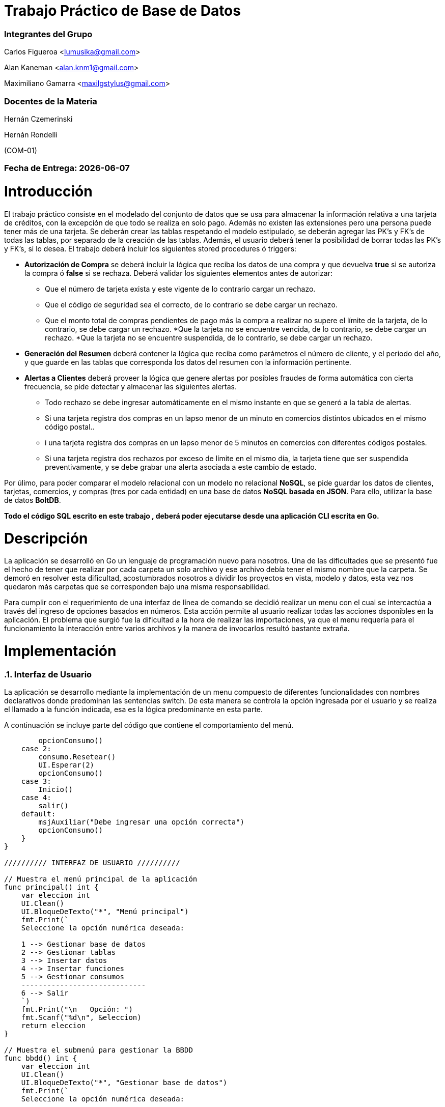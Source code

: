 = Trabajo Práctico de Base de Datos 

=== Integrantes del Grupo 

Carlos Figueroa <lumusika@gmail.com>

Alan Kaneman <alan.knm1@gmail.com>

Maximiliano Gamarra <maxilgstylus@gmail.com>

=== Docentes de la Materia

Hernán Czemerinski 

Hernán Rondelli

(COM-01)

=== Fecha de Entrega: {docdate}

:numbered:
:source-highlighter: highlight.js
:tabsize: 4
//ctrl + shift + p y escribimos asciidoc y preview.

= Introducción

El trabajo práctico consiste en el modelado del conjunto de datos que se usa para almacenar la información relativa a una tarjeta de créditos, con la excepción de que todo se realiza en solo pago. Además no existen las extensiones pero una persona puede tener más de una tarjeta. Se deberán crear las tablas respetando el modelo estipulado, se deberán agregar las PK’s y FK’s de todas las tablas, por separado de la creación de las
tablas. Además, el usuario deberá tener la posibilidad de borrar todas las PK’s y FK’s, si lo desea. 
El trabajo deberá incluir los siguientes stored procedures ó triggers:

- *Autorización de Compra* se deberá incluir la lógica que reciba los datos de una
  compra y que devuelva *true* si se autoriza la compra ó *false* si se rechaza. Deberá validar los siguientes elementos antes de autorizar:
  * Que el número de tarjeta exista y este vigente de lo contrario cargar un rechazo.
  * Que el código de seguridad sea el correcto, de lo contrario se debe
  cargar un rechazo.
  * Que el monto total de compras pendientes de pago más la compra a realizar no
  supere el límite de la tarjeta, de lo contrario, se debe cargar
  un rechazo. 
  *Que la tarjeta no se encuentre vencida, de lo contrario, se debe cargar
  un rechazo.
  *Que la tarjeta no se encuentre suspendida, de lo contrario, se debe cargar
  un rechazo.

- *Generación del Resumen* deberá contener la lógica que reciba
  como parámetros el número de cliente, y el periodo del año, y que guarde en las
  tablas que corresponda los datos del resumen con la información pertinente.

- *Alertas a Clientes* deberá proveer la lógica que genere alertas por
  posibles fraudes de forma automática con cierta frecuencia, se pide detectar
  y almacenar las siguientes alertas.
  * Todo rechazo se debe ingresar automáticamente en el mismo instante en que se generó a la tabla de alertas.
  * Si una tarjeta registra dos compras en un lapso menor de un minuto en comercios
  distintos ubicados en el mismo código postal..
  * i una tarjeta registra dos compras en un lapso menor de 5 minutos en comercios
  con diferentes códigos postales.
  * Si una tarjeta registra dos rechazos por exceso de límite en el mismo día, la tarjeta tiene que ser suspendida preventivamente, y se debe grabar una alerta asociada a este cambio de estado.

Por úlimo, para poder comparar el modelo relacional con un modelo no relacional *NoSQL*, se pide guardar los datos de clientes, tarjetas, comercios, y compras (tres por cada entidad) en una base de datos *NoSQL basada en JSON*. Para ello, utilizar la base de datos *BoltDB*.

*Todo el código SQL escrito en este trabajo , deberá poder ejecutarse
desde una aplicación CLI escrita en Go.*

= Descripción

La aplicación se desarrolló en Go un lenguaje de programación nuevo para nosotros. Una de las dificultades que se presentó fue el hecho de tener que realizar por cada carpeta un solo archivo y ese archivo debía tener el mismo nombre que la carpeta. Se demoró en resolver esta dificultad, acostumbrados nosotros a dividir los proyectos en vista, modelo y datos, esta vez nos quedaron más carpetas que se corresponden bajo una misma responsabilidad.

Para cumplir con el requerimiento de una interfaz de línea de comando se decidió realizar un menu con el cual se intercactúa a través del ingreso de opciones basados en números. Esta acción permite al usuario realizar todas las acciones dsponibles en la aplicación. El problema que surgió fue la dificultad a la hora de realizar las importaciones, ya que el menu requería para el funcionamiento la interacción entre varios archivos y la manera de invocarlos resultó bastante extraña. 

= Implementación

=== Interfaz de Usuario

La aplicación se desarrollo mediante la implementación de un menu compuesto de diferentes funcionalidades con nombres declarativos donde predominan las sentencias switch. De esta manera se controla la opción ingresada por el usuario y se realiza el llamado a la función indicada, esa es la lógica predominante en esta parte. 

.A continuación se incluye parte del código que contiene el comportamiento del menú.
[source, go]
----

		opcionConsumo()
	case 2:
		consumo.Resetear()
		UI.Esperar(2)
		opcionConsumo()
	case 3:
		Inicio()
	case 4:
		salir()
	default:
		msjAuxiliar("Debe ingresar una opción correcta")
		opcionConsumo()
	}
}

////////// INTERFAZ DE USUARIO //////////

// Muestra el menú principal de la aplicación
func principal() int {
	var eleccion int
	UI.Clean()
	UI.BloqueDeTexto("*", "Menú principal")
	fmt.Print(`
	Seleccione la opción numérica deseada:

	1 --> Gestionar base de datos
	2 --> Gestionar tablas
	3 --> Insertar datos
	4 --> Insertar funciones
	5 --> Gestionar consumos
	-----------------------------
	6 --> Salir
	`)
	fmt.Print("\n	Opción: ")
	fmt.Scanf("%d\n", &eleccion)
	return eleccion
}

// Muestra el submenú para gestionar la BBDD
func bbdd() int {
	var eleccion int
	UI.Clean()
	UI.BloqueDeTexto("*", "Gestionar base de datos")
	fmt.Print(`
	Seleccione la opción numérica deseada:

	1 --> Crear una base de datos
	2 --> Eliminar una base de datos
	3 --> Renombrar una base de datos
	----------------------------------
	4 --> Volver al menú principal
	5 --> Salir
	`)
	fmt.Print("\n	Opción: ")
	fmt.Scanf("%d\n", &eleccion)
	return eleccion
}
----

=== Código Relacionado con la Base de Datos

.Aquí se detalla parte del código para la manipulación por parte del usuario de todo lo relacionado a la base de datos. Todas estas funciones son llamadas a través del menu.
[source, go]
----

//Crear : Crea una BBDD
func Crear() {
	//Se crea el string con los datos para acceder a postgres
	psqlInfo := fmt.Sprintf("host=%s port=%d user=%s password=%s sslmode=disable",
		host, port, user, password)

	// Entramos a postgres
	db, err := sql.Open("postgres", psqlInfo)
	if err != nil {
		panic(err)
	}
	defer db.Close()

	//Se procede a la creación de la base de datos
	fmt.Print("\n\tIngrese el nombre de la base de datos que desea crear: ")
	var dbname string
	fmt.Scanf("%s", &dbname)

	_, err = db.Exec("CREATE DATABASE " + dbname)
	if err != nil {
		//Agregar logica para dar msj si la base de datos ya existe
		fmt.Println("\n	", err)
	} else {

		//Procedemos a hacerle ping para asegurarnos que todo salió bien

		//Se crea el string con los datos para acceder a la base de daos creada
		psqlInfo = fmt.Sprintf("host=%s port=%d user=%s password=%s dbname=%s sslmode=disable",
			host, port, user, password, dbname)

		//Abrimos la base de datos
		db, err = sql.Open("postgres", psqlInfo)
		if err != nil {
			panic(err)
		}

		defer db.Close()

		//Le hacemos ping
		err = db.Ping()
		if err != nil {
			panic(err)
		}

		fmt.Printf("\n\tLa base de datos %s, se creó exitosamente!", dbname)
	}

}

// Eliminar : Elimina una base de datos
func Eliminar() {

	//Se crea el string con los datos para acceder a postgres
	psqlInfo := fmt.Sprintf("host=%s port=%d user=%s password=%s sslmode=disable",
		host, port, user, password)

	// Entramos a postgres
	db, err := sql.Open("postgres", psqlInfo)
	if err != nil {
		panic(err)
	}
	defer db.Close()

	//Se solicita el nombre de la base de datos a eliminar
	fmt.Print("\n\tIngrese el nombre de la base de datos que desea eliminar: ")
	var dbname string
	fmt.Scanf("%s", &dbname)

	//Se procede a eliminar
	_, err = db.Exec("DROP DATABASE " + dbname)
	if err != nil {
		// Agregar lógica para dar msj si la base de datos no existe
		fmt.Println("\n	", err)
	} else {
		fmt.Println("\n\tSe eliminó la base de datos " + dbname)
	}
}

// Renombrar : Renombra una base de datos
func Renombrar() {

	//Se crea el string con los datos para acceder a postgres
	psqlInfo := fmt.Sprintf("host=%s port=%d user=%s password=%s sslmode=disable",
		host, port, user, password)

	// Entramos a postgres
	db, err := sql.Open("postgres", psqlInfo)
	if err != nil {
		panic(err)
	}
	defer db.Close()

	//Se solicita el nombre de la base de datos a renombrar
	fmt.Print("\n\tIngrese el nombre de la base de datos que desea renombrar: ")
	var dbnameOld string
	fmt.Scanf("%s", &dbnameOld)

	//Se solicita el nuevo nombre
	fmt.Print("\n\tIngrese el nuevo nombre para la base de datos: ")
	var dbnameNew string
	fmt.Scanf("%s", &dbnameNew)

	//Se procede a renombrar
	_, err = db.Exec("ALTER DATABASE " + dbnameOld + " RENAME TO " + dbnameNew)
	if err != nil {
		// Agregar lógica para dar msj si la base de datos no existe
		fmt.Println("\n	", err)
	} else {
		fmt.Println("\n\tSe realizó el cambio " + dbnameOld + " --> " + dbnameNew)
	}
}

----

=== Trigger para la Autorización de Compra

La idea es que la función de forma automatica, a través de las sentencias condicionales que contiene evalue los diferentes campos críticos de la tarjeta y según sus valores permita la compra e inserte la información en las tablas correspondientes. O de lo contrario, envíe los datos a la sección de rechazos.

.En esta sección se detalla la codificación del trigger que se encarga de la autorización de cada compra.
[source, go]

----

// AutorizacionCompra : Verifica si una compra es posible y devuelve un booleano
func AutorizacionCompra() {
	//Se procede a la conexión de la base de datos
	fmt.Print("\n\tIngrese el nombre de la base de datos: ")
	var dbname string
	fmt.Scanf("%s", &dbname)

	//Se crea el string con los datos para acceder a la base de datos
	psqlInfo := fmt.Sprintf("host=%s port=%d user=%s password=%s dbname=%s sslmode=disable",
		host, port, user, password, dbname)

	//Probar si funciona esto: SELECT 1 WHERE nrotarjeta_recibido IN(SELECT nrotarjeta FROM tarjeta WHERE estado = 'vigente')

	//Abrimos la base de datos
	db, err := sql.Open("postgres", psqlInfo)
	defer db.Close()
	if err != nil {
		fmt.Println("\n	", err)
	} else {
		_, err = db.Exec(`CREATE OR REPLACE FUNCTION compra_valida() RETURNS TRIGGER AS $$

		DECLARE

			existe int;
			codigo_valido int;
			suma_consumos_previos decimal(8,2);
			limite decimal(8,2);
			vencida int;
			suspendida int;
			
		BEGIN

			--Inicialización de variales:

			SELECT COUNT(nrotarjeta) INTO existe FROM tarjeta
				WHERE NEW.nrotarjeta = nrotarjeta AND estado = 'vigente';

			SELECT COUNT(codseguridad) INTO codigo_valido FROM tarjeta
				WHERE NEW.nrotarjeta = nrotarjeta AND NEW.codseguridad = codseguridad;

			SELECT SUM(monto) INTO suma_consumos_previos FROM compra
				WHERE pagado = FALSE AND nrotarjeta = NEW.nrotarjeta;


			SELECT limitecompra INTO limite FROM tarjeta
				WHERE NEW.nrotarjeta = nrotarjeta;

			SELECT COUNT(nrotarjeta) INTO vencida FROM tarjeta
				WHERE NEW.nrotarjeta = nrotarjeta AND ( current_date < to_date(tarjeta.validadesde, 'YYYYMM') OR current_date > to_date(tarjeta.validahasta, 'YYYYMM') );

			SELECT COUNT(nrotarjeta) INTO suspendida FROM tarjeta
			WHERE NEW.nrotarjeta = nrotarjeta AND estado = 'suspendida';

			--Validación de datos:

			IF existe THEN
				IF codigo_valido THEN
					IF vencida = 0 THEN
						IF suspendida = 0 THEN
							IF (NEW.monto > limite) OR (suma_consumos_previos + NEW.monto > limite) THEN
								INSERT INTO rechazo(nrotarjeta, nrocomercio, fecha, monto, motivo)
								VALUES(
									NEW.nrotarjeta,
									NEW.nrocomercio,
									CURRENT_TIMESTAMP,
									NEW.monto,
									'supera límite de tarjeta'   
								);	
									
							ELSE INSERT INTO compra(nrotarjeta, nrocomercio, fecha, monto, pagado)
								VALUES(
									NEW.nrotarjeta,
									NEW.nrocomercio,
									CURRENT_TIMESTAMP,
									NEW.monto,
									FALSE
								);
																					
							END IF;

						ELSE INSERT INTO rechazo(nrotarjeta, nrocomercio, fecha, monto, motivo)
							VALUES(
								NEW.nrotarjeta,
								NEW.nrocomercio,
								CURRENT_TIMESTAMP,
								NEW.monto,
								'la tarjeta se encuentra suspendida'
							);
							
						END IF;

					ELSE INSERT INTO rechazo(nrotarjeta, nrocomercio, fecha, monto, motivo)
						VALUES(
							NEW.nrotarjeta,
							NEW.nrocomercio,
							CURRENT_TIMESTAMP,
							NEW.monto,
							'plazo de vigencia expirado'
						);

					END IF;

				ELSE INSERT INTO rechazo(nrotarjeta, nrocomercio, fecha, monto, motivo)
					VALUES(
						NEW.nrotarjeta,
						NEW.nrocomercio,
						CURRENT_TIMESTAMP,
						NEW.monto,
						'código de seguridad inválido'
					);
								
				END IF;

			ELSE INSERT INTO rechazo(nrotarjeta, nrocomercio, fecha, monto, motivo)
				VALUES(
					NEW.nrotarjeta,
					NEW.nrocomercio,
					CURRENT_TIMESTAMP,
					NEW.monto,
					'tarjeta no válida ó no vigente'
				);

			END IF;
			RETURN NULL;
		END;
		$$ LANGUAGE plpgsql;`)

		if err != nil {
			fmt.Println("\n	", err)
		} else {
			_, err = db.Exec(`CREATE TRIGGER compra_valida_trg
				AFTER INSERT ON consumo
				FOR EACH ROW
				EXECUTE PROCEDURE compra_valida();`)

			if err != nil {
				fmt.Println("\n	", err)
			} else {
				fmt.Println("stored procedure Y trigger para la autorización de compra, agregada")
			}
		}
	}
}
----

=== Procedimiento para la generación del resumen de tarjetas.

El procedimiento para generar el resumen primero verifica las tarjetas que posee un cliente determinado, se guardan los datos del individuo y del instrumento financiero en variables de tipo record, esta inforamción luego es agregada a la cabecera del resumen. El procedimienro continúa con la revisión de las compras realizadas con la tarjeta archivando los comercios en donde fue realizada. Se realiza la suma y se va incrementando la línea del resumen. Todo esto se realiza mediante un ciclo. La siguiente función se encarga de insertar los resúmenes en la base de datos y el último método permite elegir un cliente determinado para visualizar un resúmen.

.En este apartado se muestra el código que maneja la lógica sobre la generación de los resúmenes de las tarjetas.
[source, go]

----

// generación del resumen el trabajo práctico deberá contener la lógica que reciba
// como parámetros el número de cliente, y el periodo del año, y que guarde en las
// tablas que corresponda los datos del resumen con la siguiente información: nombre
// y apellido, dirección, número de tarjeta, periodo del resumen, fecha de vencimiento,
// todas las compras del periodo, y total a pagar.

// GenerarResumen : Inserta un nuevo resumen
func GenerarResumen() {
	//Se procede a la conexión de la base de datos
	fmt.Print("\n\tIngrese el nombre de la base de datos: ")
	var dbname string
	fmt.Scanf("%s", &dbname)

	//Se crea el string con los datos para acceder a la base de datos
	psqlInfo := fmt.Sprintf("host=%s port=%d user=%s password=%s dbname=%s sslmode=disable",
		host, port, user, password, dbname)

	//Abrimos la base de datos
	db, err := sql.Open("postgres", psqlInfo)
	defer db.Close()
	if err != nil {
		fmt.Println("\n	", err)
	} else {

		//Se crea el procedimiento almacenado
		_, err = db.Exec(`
		CREATE OR REPLACE FUNCTION resumen(nrocliente_recibido int, desde char(8), hasta char(8)) RETURNS void AS $$

		DECLARE
		
			nrocabecera int;
			fecha_desde date;
			fecha_hasta date;
			fecha_vencimiento date;
			i record;
			j record;
			linea_actual int;
			fila_tarjeta record;
			nombre_comercio text;
			cliente_temporal record;
			suma_total decimal(7,2);
		
		BEGIN
		
			linea_actual := 1;
			
			fecha_desde := to_date(desde, 'YYYYMMDD');
			fecha_hasta := to_date(hasta, 'YYYYMMDD');
			fecha_vencimiento := to_date(hasta, 'YYYYMMDD') + 10;
		
			--Para cada tarjeta del cliente (puede tener más de una)
			FOR i IN SELECT * FROM tarjeta WHERE(tarjeta.nrocliente = nrocliente_recibido) loop
		
				suma_total := 0;
		
				--Se verifica la tarjeta. Si existe, se guarda la fila completa
				SELECT * INTO fila_tarjeta FROM tarjeta WHERE i.nrotarjeta = nrotarjeta;
				IF FOUND THEN
					
					--Se guarda al cliente con todos sus datos
					SELECT * INTO cliente_temporal FROM cliente WHERE(nrocliente = fila_tarjeta.nrocliente);
				   
					--Agregamos todos los datos obtenidos a la cabecera
					INSERT INTO cabecera(nombre, apellido, domicilio, nrotarjeta, desde, hasta, vence, total) 
					VALUES (cliente_temporal.nombre, cliente_temporal.apellido, cliente_temporal.domicilio, fila_tarjeta.nrotarjeta, fecha_desde, fecha_hasta, fecha_vencimiento, suma_total); 
				   
					--Guardamos el número mayor de cabecera, después de la inserción
					SELECT MAX(nroresumen) INTO nrocabecera FROM cabecera;
				  
				   -- SELECT count(*) INTO cabecera_id  FROM cabecera;
						
					--Se revisan todas las compras de ese cliente con esa tarjeta
					FOR j IN SELECT * FROM compra WHERE (compra.nrotarjeta = fila_tarjeta.nrotarjeta AND compra.fecha <= fecha_hasta AND compra.fecha >= fecha_desde) loop
						
						--Se guardan el nombre del comercio
						SELECT nombre INTO nombre_comercio FROM comercio where(comercio.nrocomercio = j.nrocomercio);
						
						INSERT INTO detalle VALUES (nrocabecera, linea_actual, j.fecha, nombre_comercio, j.monto);
						
						suma_total = suma_total + j.monto;
		
						linea_actual := linea_actual + 1;
					
					end loop;
		
					--Se actualiza 
					UPDATE cabecera SET total = suma_total WHERE (nroresumen = nrocabecera);
				   
				ELSE
					 RAISE NOTICE 'Error en la solicitud, verifique los datos ingresados';
					
				END IF;
			end loop;    
		END;
		$$ language plpgsql;
		`)
		if err != nil {
			fmt.Println("\n	", err)
		} else {

			fmt.Println("\n\tProcedimiento almacenado para la generación de resumen, agregado")

		}
	}
}
// Resumen : Inserta el
func Resumen() {
	//Se procede a la conexión de la base de datos
	fmt.Print("\n\tIngrese el nombre de la base de datos: ")
	var dbname string
	fmt.Scanf("%s", &dbname)

	//Se crea el string con los datos para acceder a la base de datos
	psqlInfo := fmt.Sprintf("host=%s port=%d user=%s password=%s dbname=%s sslmode=disable",
		host, port, user, password, dbname)

	//Abrimos la base de datos
	db, err := sql.Open("postgres", psqlInfo)
	defer db.Close()
	if err != nil {
		fmt.Println("\n	", err)
	} else {

		//Se obtienen los datos que recibirá el procedimiento almacenado
		var nrocliente int
		var desde string
		var hasta string

		nrocliente = elegirCliente(db)
		if nrocliente != 0 {
			UI.Clean()
			fmt.Print("\n\tIngrese la fecha de inicio en el formato (YYYYMMDD) Ejemplo --> 20190610: ")
			fmt.Scanf("%s", &desde)

			fmt.Print("\n\tIngrese la fecha de fin en el formato (YYYYMMDD) Ejemplo --> 20190710: ")
			fmt.Scanf("%s", &hasta)

			if desde > hasta {
				fmt.Println("\n\tLa fecha de inicio es mayor a la de fin!")
			} else {
				//Se prepara la consulta
				sqlStatement := `SELECT resumen($1, $2, $3)`
				_, err = db.Exec(sqlStatement, nrocliente, desde, hasta)
				if err != nil {
					fmt.Println("\n\t	", err)
				} else {
					fmt.Println("\n\tSe ha creado el resumen a partir del stored procedures --> resumen")

					//verResumen();
				}
			}
		} else {
			fmt.Println("\n\tError al elegir el cliente de la lista!")
		}
	}
}

////////////////////////////////////////////////////////////////////////////////////

func elegirCliente(db *sql.DB) int {
	UI.Clean()
	type Cliente struct {
		nrocliente int
		nombre     string
		apellido   string
	}
	rows, err := db.Query(`SELECT nrocliente, nombre, apellido FROM cliente`)
	if err != nil {
		fmt.Println("\n\t", err)
		return 0
	}
	defer rows.Close()
	contador := 1
	var lista []Cliente
	UI.BloqueDeTexto("*", "Seleccionar el Cliente: ")
	for rows.Next() {
		cliente := Cliente{}
		err = rows.Scan(&cliente.nrocliente, &cliente.nombre, &cliente.apellido)
		if err != nil {
			fmt.Println("\n\t", err)
			return 0
		}
		lista = append(lista, cliente)
		fmt.Printf("%d --> Nro: %v | Apellido y nombre: %v, %v\n", contador, lista[contador-1].nrocliente, lista[contador-1].nombre, lista[contador-1].apellido)
		contador++
	}
	err = rows.Err()
	if err != nil {
		fmt.Println("\n\t", err)
		return 0
	}
	//Seleccionar el cliente
	var nroclienteElegido int
	fmt.Print("\n\tOpción: ")
	fmt.Scanf("%d\n", &nroclienteElegido)

	if nroclienteElegido <= 0 || nroclienteElegido > contador { //Si no es uno de los números de la lista
		return 0
	}

	return lista[nroclienteElegido-1].nrocliente
}

----
 
=== Procedimiento y Trigger para Alertas a Clientes

Este método se encarga de ante cualquier operación que haya sido rechazada lo refleja en la tabla de alertas de forma automática e inmediata. 

----

// Alertas : Crea el procedimiento almacenado y trigger para gestionar alertas
func Alertas() {
	//Se procede a la conexión de la base de datos
	fmt.Print("\n\tIngrese el nombre de la base de datos: ")
	var dbname string
	fmt.Scanf("%s", &dbname)

	//Se crea el string con los datos para acceder a la base de datos
	psqlInfo := fmt.Sprintf("host=%s port=%d user=%s password=%s dbname=%s sslmode=disable",
		host, port, user, password, dbname)

	//Abrimos la base de datos
	db, err := sql.Open("postgres", psqlInfo)
	defer db.Close()
	if err != nil {
		fmt.Println("\n	", err)
	} else {

		//Se crea el procedimiento almacenado
		_, err = db.Exec(`
			CREATE OR REPLACE FUNCTION rechazo() RETURNS TRIGGER AS $$
			DECLARE 
			BEGIN
				
				INSERT INTO alerta (nrotarjeta, fecha, nrorechazo, codalerta, descripcion) 
				VALUES (NEW.nrotarjeta, NEW.fecha, NEW.nrorechazo, 2, NEW.motivo);
				RETURN NEW;
			END;
			$$ LANGUAGE plpgsql;

			----------TRIGGER------------

			CREATE TRIGGER rechazo_trg
				AFTER INSERT ON rechazo
				FOR EACH ROW
					EXECUTE PROCEDURE rechazo();
					
			--------------------------------------------------------------------------------------------
			--------------------------------------------------------------------------------------------
			
			CREATE OR REPLACE FUNCTION compras_consecutivas_1minuto() RETURNS TRIGGER AS $$
			DECLARE

				compra_consecutiva_1minuto record;
				cp_comercio char(8);
				codigo_alerta int;

			BEGIN
				codigo_alerta := 1000; --Se elige el tiempo de 1 minuto en milisegundos como código de alerta

				SELECT codigopostal INTO cp_comercio FROM comercio WHERE nrocomercio = NEW.nrocomercio;

				SELECT * INTO compra_consecutiva_1minuto FROM compra
				WHERE 
					NEW.nrotarjeta = compra.nrotarjeta --misma tarjeta
					AND NEW.fecha > ( NOW() - 1 * INTERVAL '1 minute' ) --en menos de un minuto
					AND NEW.nrocomercio NOT IN(SELECT nrocomercio FROM compra WHERE nrotarjeta = NEW.nrotarjeta) --en diferentes comercios
					AND cp_comercio IN (SELECT codigopostal FROM comercio WHERE nrocomercio = compra.nrocomercio); --en el mismo cod postal

				IF FOUND THEN
					INSERT INTO alerta(nrotarjeta, fecha, codalerta, descripcion)
					VALUES(
						NEW.nrotarjeta,
						NEW.fecha,
						codigo_alerta,
						'Compras consecutivas en lapso menor a 1 minuto, en diferentes comercios, en el mismo código postal'
					);
				END IF;
				RETURN NEW;
			END;
			$$ LANGUAGE plpgsql;

			----------TRIGGER------------

			CREATE TRIGGER compras_consecutivas_1minuto_trg
				BEFORE INSERT ON compra
				FOR EACH ROW
					EXECUTE PROCEDURE compras_consecutivas_1minuto();
			
			--------------------------------------------------------------------------------------------
			--------------------------------------------------------------------------------------------
			
			CREATE OR REPLACE FUNCTION compras_consecutivas_5minutos() RETURNS TRIGGER AS $$
			DECLARE
				compra_consecutiva_5minutos record;
				cp_comercio char(8);
				codigo_alerta int;
			BEGIN
				codigo_alerta := 5000; --Se elige el tiempo de 5 minutos en milisegundos como código de alerta

				SELECT codigopostal INTO cp_comercio FROM comercio WHERE nrocomercio = NEW.nrocomercio;

				SELECT * INTO compra_consecutiva_5minutos FROM compra
				WHERE 
					NEW.nrotarjeta = compra.nrotarjeta --misma tarjeta
					AND NEW.fecha > ( NOW() - 5 * INTERVAL '1 minute' ) --en menos de 5 minutos
					AND NEW.nrocomercio NOT IN(SELECT nrocomercio FROM compra WHERE nrotarjeta = NEW.nrotarjeta) --en diferentes comercios
					AND cp_comercio NOT IN (SELECT codigopostal FROM comercio WHERE nrocomercio = compra.nrocomercio); --en el distintos cod postales

				IF FOUND THEN
					INSERT INTO alerta(nrotarjeta, fecha, codalerta, descripcion)
					VALUES(
						NEW.nrotarjeta,
						NEW.fecha,
						codigo_alerta,
						'Compras consecutivas en lapso menor a 5 minutos, en diferentes comercios, con distinto código postal'
					);
				END IF;
				RETURN NEW;
			END;
			$$ LANGUAGE plpgsql;

			----------TRIGGER------------

			CREATE TRIGGER compras_consecutivas_5minutos_trg
				BEFORE INSERT ON compra
				FOR EACH ROW
					EXECUTE PROCEDURE compras_consecutivas_5minutos();

			--------------------------------------------------------------------------------------------
			--------------------------------------------------------------------------------------------
			
			CREATE OR REPLACE FUNCTION compras_rechazadas_limite() RETURNS TRIGGER AS $$
			DECLARE
				fila_rechazo record;
				codigo_alerta int;
				--fecha_nueva_anio date;
				--fecha_nueva_mes date;
				--fecha_nueva_dia date;
			
			BEGIN
				codigo_alerta := 2; --Se elige como código el número de rechazos por exceso de límite

                --Se extraen de la fecha de rechazo timestamp solo el año, mes y día
                --SELECT EXTRACT(YEAR FROM NEW.fecha) INTO fecha_nueva_anio;	
                --SELECT EXTRACT(MONTH FROM NEW.fecha) INTO fecha_nueva_mes;
                --SELECT EXTRACT(DAY FROM NEW.fecha) INTO fecha_nueva_dia;
                
				
                SELECT * INTO fila_rechazo FROM rechazo
				WHERE
					NEW.nrotarjeta = rechazo.nrotarjeta
                    --Comparamos con otros rechazos, para ver si se dio el mismo año, mes, día
					--AND fecha_nueva_anio = EXTRACT(YEAR FROM rechazo.fecha)
                    --AND fecha_nueva_mes = EXTRACT(MONTH FROM rechazo.fecha)
					--AND fecha_nueva_dia = EXTRACT(DAY FROM rechazo.fecha)
					AND cast(new.fecha as date) = cast(rechazo.fecha as date)
					AND NEW.motivo = rechazo.motivo
					AND NEW.motivo = 'supera límite de tarjeta';
				
				IF FOUND THEN
					UPDATE tarjeta SET estado='suspendida' WHERE nrotarjeta = NEW.nrotarjeta;

					INSERT INTO alerta(nrotarjeta, fecha, codalerta, descripcion)
					VALUES(
						NEW.nrotarjeta,
						NEW.fecha,
						codigo_alerta,
						'Suspensión de tarjeta por exceder dos veces el límite, el mismo día'
					);
				END IF;

				RETURN NEW;

			END;
			$$ LANGUAGE plpgsql;

			CREATE TRIGGER compras_rechazadas_limite_trg
			BEFORE INSERT ON rechazo
			FOR EACH ROW
				EXECUTE PROCEDURE compras_rechazadas_limite();`)
		if err != nil {
			fmt.Println("\n	", err)
		} else {

			fmt.Println("\n\tProcedimientos almacenados y triggers para la gestión de alertas, agregados")

		}
	}
}
----

=== JSON y Bases de datos NoSQL

En esta parte primero creamos las estructuras que más tarde utilizaremos para el manejo de los datos con Json. Después se encuentran las funciones para crear una base de datos Nosql, la escritura y la lectura de la información tal como se ha visto en clases. Luego se desarrollo el método para poder ingresar información a la base y la última corresponde a la visualización de los datos ingresados a través de la función de lectura mencionada antes.

.A continuación se detallará el código que se encarga del manejo de una base de datos no relacional. 
[source, go]

----

type Cliente struct {
    Nrocliente int
	Nombre string
	Apellido string
	Domicilio string
	Telefono string
}

type Tarjeta struct {
    Nrotarjeta string
	Nrocliente int
	Validadesde string
	Validahasta string
	Codseguridad string
	Limitecompra float64
	Estado string 
}

type Comercio struct {
    Nrocomercio int
	Nombre string
	Domicilio string
	Codigopostal string
	Telefono string
}

type Compra struct {
	Nrooperacion  int
	Nrotarjeta string
	Nrocomercio int
	Fecha time.Time
	Monto float64
	Pagado bool
}

func CrearBdNosql(nombre string) *bolt.DB {
	bd, error := bolt.Open(nombre, 0600, nil)
	if error != nil {
		log.Fatal(error)	
	}
	return bd
}

func escritura(bd *bolt.DB, nombreBucket string, llave []byte, valor []byte) error {
	//se abre una transacción de escritura.
    transcc, error := bd.Begin(true) //me devuelve una transaccion.
    if error != nil {
        return error
    }
    defer transcc.Rollback()//metodo que controla consistencia y cierra transaccion.

	//creo el backet con el nombre que me pasaron
	backet, _ := transcc.CreateBucketIfNotExists([]byte(nombreBucket))

    error = backet.Put(llave, valor)//se coloca el valor asociado.
    if error != nil {
        return error
    }
    //se cierra la transacción de escritura.
    if error := transcc.Commit(); error != nil {//se guardan los datos
        return error
    }
    return nil
}

//funcion que lee un solo valor debe recibir como key algo como una pk.
func lecturaUnica(bd *bolt.DB, nombreBucket string, llave []byte) ([]byte, error) {

    var buffer []byte //slice de bytes para valor de retorno

	// abre una transacción de lecturaUnica con la func View que espera como param 
	// otra func y controla esa transaccion.(rollback, commit).
    error := bd.View(func(transcc *bolt.Tx) error {

		//se pasa el bck a slice, es decir, busca el bck del nombre ej alumno.
		backet := transcc.Bucket([]byte(nombreBucket))
		
		// a ese bck le pido el valor ej legajo y la guardo para devolverlo.
		buffer = backet.Get(llave)
		
        return nil
    })
    return buffer, error
}

func poblarDatos(bd *bolt.DB){
	//los clientes para agregar a la backet
	julia := Cliente{4781, "Julia", "Montiel", "Paraguay 778","4657-1866"}
    data, error := json.Marshal(julia)
    if error != nil {
        log.Fatal(error)
	}
	escritura(bd, "cliente", []byte(strconv.Itoa(julia.Nrocliente)), data)

	juan := Cliente{4975, "Juan", "Melgarejo", "Chacabuco 465","4738-4823"}
    data, error = json.Marshal(juan)
    if error != nil {
        log.Fatal(error)
	}
	escritura(bd, "cliente", []byte(strconv.Itoa(juan.Nrocliente)), data)

	romina := Cliente{4807, "Romina", "Guerreiro", "Lacroze 1533","1534888006"}
    data, error = json.Marshal(romina)
    if error != nil {
        log.Fatal(error)
	}
	escritura(bd, "cliente", []byte(strconv.Itoa(romina.Nrocliente)), data)

	//las tarjetas para agregar
	tarjeta1:= Tarjeta{"5175847480130436",julia.Nrocliente,"201612","202612","0489",27342,"vigente"}
	data, error = json.Marshal(tarjeta1)
	if error !=nil{
		log.Fatal(error)
	}
	escritura(bd, "tarjeta", []byte(tarjeta1.Nrotarjeta), data)

	tarjeta2:= Tarjeta{"5239202881623321",juan.Nrocliente,"201210","202211","6310",20000,"vigente"}
	data, error = json.Marshal(tarjeta2)
	if error !=nil{
		log.Fatal(error)
	}
	escritura(bd, "tarjeta", []byte(tarjeta2.Nrotarjeta), data)

	tarjeta3:= Tarjeta{"4754982137770169",romina.Nrocliente,"201204","202205","0778",10750,"vigente"}
	data, error = json.Marshal(tarjeta3)
	if error !=nil{
		log.Fatal(error)
	}
	escritura(bd, "tarjeta", []byte(tarjeta3.Nrotarjeta), data)

	//los comercios para insertar
	calzados:= Comercio{59335,"Vallejo Calzados","Callao 6643","b6740fda","4638-9813"}
	data, error = json.Marshal(calzados)
	if error !=nil{
		log.Fatal(error)
	}
	escritura(bd, "comercio", []byte(strconv.Itoa(calzados.Nrocomercio)), data)

	moda:= Comercio{14910,"Full Moda","Alem 3062","b1669fda","9351-6043"}
	data, error = json.Marshal(moda)
	if error !=nil{
		log.Fatal(error)
	}
	escritura(bd, "comercio", []byte(strconv.Itoa(moda.Nrocomercio)), data)

	tech:= Comercio{26782,"Mundo Tech","Indios 4289","b1862fda","4642-8374"}
	data, error = json.Marshal(tech)
	if error !=nil{
		log.Fatal(error)
	}
	escritura(bd, "comercio", []byte(strconv.Itoa(tech.Nrocomercio)), data)

	//Listado de Compras
	fecha := time.Now()
	comprauno:= Compra{45042,tarjeta1.Nrotarjeta,tech.Nrocomercio,fecha,18000,true}
	data, error = json.Marshal(comprauno)
	if error !=nil{
		log.Fatal(error)
	}
	escritura(bd, "compra", []byte(strconv.Itoa(comprauno.Nrooperacion)), data)

	fecha = time.Now()
	comprados:= Compra{50467,tarjeta2.Nrotarjeta,calzados.Nrocomercio,fecha,8500,false}
	data, error = json.Marshal(comprados)
	if error !=nil{
		log.Fatal(error)
	}
	escritura(bd, "compra", []byte(strconv.Itoa(comprados.Nrooperacion)), data)

	fecha = time.Now()
	compratres:= Compra{60987,tarjeta3.Nrotarjeta,moda.Nrocomercio,fecha,9870,true}
	data, error = json.Marshal(compratres)
	if error !=nil{
		log.Fatal(error)
	}
	escritura(bd, "compra", []byte(strconv.Itoa(compratres.Nrooperacion)), data)
}

//Mostrar Datos en Pantalla
func imprimirDatos(bd *bolt.DB){
	
	fmt.Printf("Los Clientes que han sido Ingresados son:\n\n")
	valor, _ := lecturaUnica(bd, "cliente", []byte(strconv.Itoa(4781)))
	fmt.Printf("%s\n", valor)
	valor, _ = lecturaUnica(bd, "cliente", []byte(strconv.Itoa(4975)))
	fmt.Printf("%s\n", valor)
	valor, _ = lecturaUnica(bd, "cliente", []byte(strconv.Itoa(4807)))
	fmt.Printf("%s\n\n", valor)

	fmt.Printf("Las Tarjetas Ingresadas son:\n\n")
	valor, _ = lecturaUnica(bd, "tarjeta", []byte("5175847480130436"))
	fmt.Printf("%s\n", valor)
	valor, _ = lecturaUnica(bd, "tarjeta", []byte("5239202881623321"))
	fmt.Printf("%s\n", valor)
	valor, _ = lecturaUnica(bd, "tarjeta", []byte("4754982137770169"))
	fmt.Printf("%s\n\n", valor)

	fmt.Printf("Los Comercios Ingresados son:\n\n")
	valor, _ = lecturaUnica(bd, "comercio", []byte(strconv.Itoa(59335)))
	fmt.Printf("%s\n", valor)
	valor, _ = lecturaUnica(bd, "comercio", []byte(strconv.Itoa(14910)))
	fmt.Printf("%s\n", valor)
	valor, _ = lecturaUnica(bd, "comercio", []byte(strconv.Itoa(26782)))
	fmt.Printf("%s\n\n", valor)

	fmt.Printf("Las Compras Registradas son:\n\n")
	valor, _ = lecturaUnica(bd, "compra", []byte(strconv.Itoa(45042)))
	fmt.Printf("%s\n", valor)
	valor, _ = lecturaUnica(bd, "compra", []byte(strconv.Itoa(50467)))
	fmt.Printf("%s\n", valor)
	valor, _ = lecturaUnica(bd, "compra", []byte(strconv.Itoa(60987)))
	fmt.Printf("%s\n\n", valor)
}
----
   
= Conclusiones

Este trabajo resultó muy productivo en cuanto a que fue la primera vez que pudimos trabajar con la conexión de un sistema de gestión de base de datos. Además de implementarlo en un lenguaje de programación también nuevo para nosotros. Otro de los aspectos interesantes fue la implementación de lógica en la parte correspondiente a los datos, metodología que se considera como un diseño no muy aconsejable. El proceso de desarrollo resultó de una dificultad media, se tuvo que buscar información en mayor o menor medida en casi todos los puntos a desarrollar. Pero sin dudas el item en el que se invirtió más tiempo fue en los procedimientos almacenados y triggers.   

